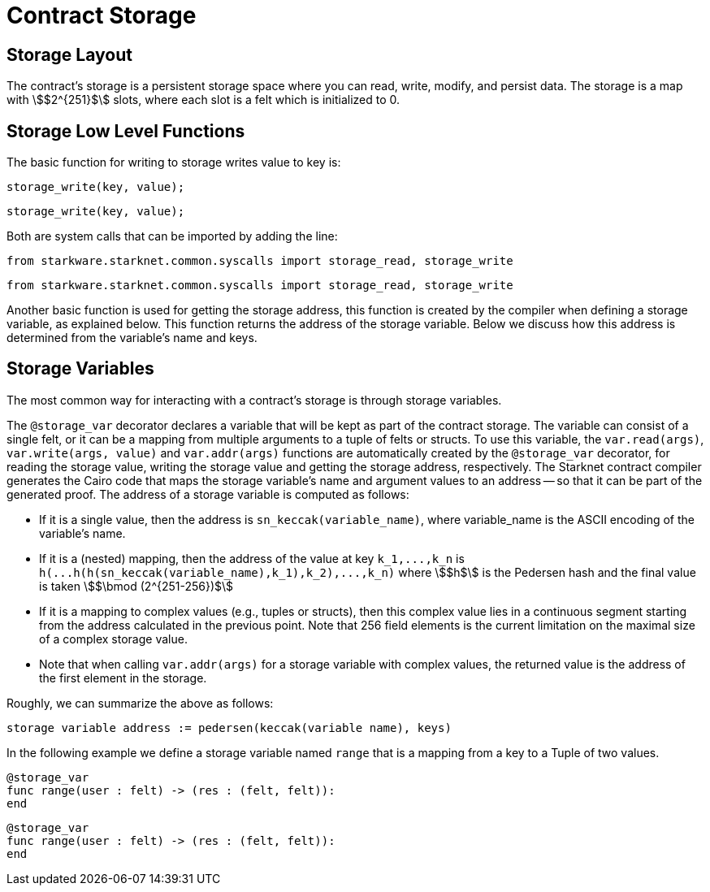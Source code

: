 [id="contract_storage"]
= Contract Storage

[id="storage_layout"]
== Storage Layout

The contract's storage is a persistent storage space where you can read, write, modify, and persist data. The storage is a map with stem:[$2^{251}$] slots, where each slot is a felt which is initialized to 0.

[id="storage_low_level_functions"]
== Storage Low Level Functions

The basic function for writing to storage writes value to key is:


:tabs-sync-option:

[Cario 0]
====
[source,js]
----
storage_write(key, value);
----
====

[Cario 1.0]
====
[source,js]
----
storage_write(key, value);
----
====



Both are system calls that can be imported by adding the line:


[Cario 0]
====
[source,javascript]
----
from starkware.starknet.common.syscalls import storage_read, storage_write
----
====

[Cario 1.0]
====
[source,javascript]
----
from starkware.starknet.common.syscalls import storage_read, storage_write
----
====



Another basic function is used for getting the storage address, this function is created by the compiler when defining a storage variable, as explained below. This function returns the address of the storage variable. Below we discuss how this address is determined from the variable's name and keys.

[id="storage_variables"]
== Storage Variables

The most common way for interacting with a contract's storage is through storage variables.

The `@storage_var` decorator declares a variable that will be kept as part of the contract storage. The variable can consist of a single felt, or it can be a mapping from multiple arguments to a tuple of felts or structs. To use this variable, the `var.read(args)`, `var.write(args, value)` and `var.addr(args)` functions are automatically created by the `@storage_var` decorator, for reading the storage value, writing the storage value and getting the storage address, respectively.
The Starknet contract compiler generates the Cairo code that maps the storage variable's name and argument values to an address -- so that it can be part of the generated proof. The address of a storage variable is computed as follows:

* If it is a single value, then the address is `sn_keccak(variable_name)`, where variable_name is the ASCII encoding of the variable's name.
* If it is a (nested) mapping, then the address of the value at key `+k_1,...,k_n+` is
`+h(...h(h(sn_keccak(variable_name),k_1),k_2),...,k_n)+` where stem:[$h$] is the
Pedersen hash and the final value is taken stem:[$\bmod (2^{251-256})$]
* If it is a mapping to complex values (e.g., tuples or structs), then this complex value lies in a continuous segment starting from the address calculated in the previous point. Note that 256 field elements is the current limitation on the maximal size of a complex storage value.
* Note that when calling `var.addr(args)` for a storage variable with complex values, the returned value is the address of the first element in the storage.

Roughly, we can summarize the above as follows:

`storage variable address := pedersen(keccak(variable name), keys)`

In the following example we define a storage variable named `range` that is a mapping from a key to a Tuple of two values.

[Cario 0]
====
[source,js]
----
@storage_var
func range(user : felt) -> (res : (felt, felt)):
end
----
====

[Cario 1.0]
====
[source,js]
----
@storage_var
func range(user : felt) -> (res : (felt, felt)):
end
----
====
